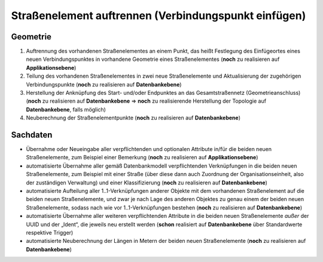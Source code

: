 .. index:: Endpunkte, Gesamtstraßennetz, Startpunkte, Stationierung, Straßen, Straßenelemente, Straßenelementpunkte, Topologie, Verbindungspunkte

Straßenelement auftrennen (Verbindungspunkt einfügen)
=====================================================

.. image:: /_static/strassenelement-auftrennen.png

.. _strassenelement-auftrennen_geometrie:

Geometrie
---------

#. Auftrennung des vorhandenen Straßenelementes an einem Punkt, das heißt Festlegung des Einfügeortes eines neuen Verbindungspunktes in vorhandene Geometrie eines Straßenelementes (**noch** zu realisieren auf **Applikationsebene**)
#. Teilung des vorhandenen Straßenelementes in zwei neue Straßenelemente und Aktualisierung der zugehörigen Verbindungspunkte (**noch** zu realisieren auf **Datenbankebene**)
#. Herstellung der Anknüpfung des Start- und/oder Endpunktes an das Gesamtstraßennetz (Geometrieanschluss) (**noch** zu realisieren auf **Datenbankebene** ⇒ **noch** zu realisierende Herstellung der Topologie auf **Datenbankebene**, falls möglich)
#. Neuberechnung der Straßenelementpunkte (**noch** zu realisieren auf **Datenbankebene**)

.. _strassenelement-auftrennen_sachdaten:

Sachdaten
---------

* Übernahme oder Neueingabe aller verpflichtenden und optionalen Attribute in/für die beiden neuen Straßenelemente, zum Beispiel einer Bemerkung (**noch** zu realisieren auf **Applikationsebene**)
* automatisierte Übernahme aller gemäß Datenbankmodell verpflichtenden Verknüpfungen in die beiden neuen Straßenelemente, zum Beispiel mit einer Straße (über diese dann auch Zuordnung der Organisationseinheit, also der zuständigen Verwaltung) und einer Klassifizierung (**noch** zu realisieren auf **Datenbankebene**)
* automatisierte Aufteilung aller 1..1-Verknüpfungen anderer Objekte mit dem vorhandenen Straßenelement auf die beiden neuen Straßenelemente, und zwar je nach Lage des anderen Objektes zu genau einem der beiden neuen Straßenelemente, sodass nach wie vor 1..1-Verknüpfungen bestehen (**noch** zu realisieren auf **Datenbankebene**)
* automatisierte Übernahme aller weiteren verpflichtenden Attribute in die beiden neuen Straßenelemente *außer* der UUID und der „Ident“, die jeweils neu erstellt werden (**schon** realisiert auf **Datenbankebene** über Standardwerte respektive Trigger)
* automatisierte Neuberechnung der Längen in Metern der beiden neuen Straßenelemente (**noch** zu realisieren auf **Datenbankebene**)
